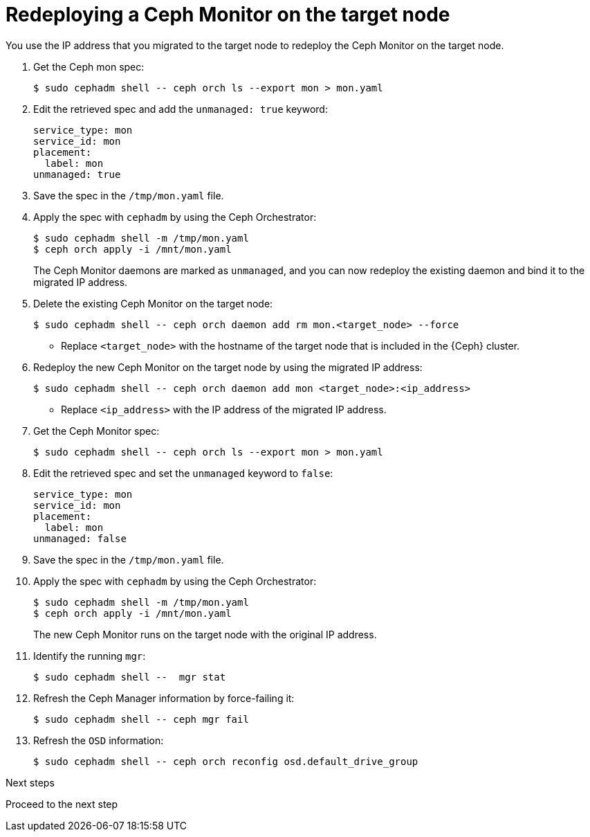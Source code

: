 [id="redeploying-a-ceph-monitor-on-the-target-node_{context}"]

= Redeploying a Ceph Monitor on the target node

You use the IP address that you migrated to the target node to redeploy the
Ceph Monitor on the target node.

. Get the Ceph mon spec:
+
----
$ sudo cephadm shell -- ceph orch ls --export mon > mon.yaml
----

. Edit the retrieved spec and add the `unmanaged: true` keyword:
+
[source,yaml]
----
service_type: mon
service_id: mon
placement:
  label: mon
unmanaged: true
----

. Save the spec in the `/tmp/mon.yaml` file.

. Apply the spec with `cephadm` by using the Ceph Orchestrator:
+
----
$ sudo cephadm shell -m /tmp/mon.yaml
$ ceph orch apply -i /mnt/mon.yaml
----
+
The Ceph Monitor daemons are marked as `unmanaged`, and you can now redeploy the existing daemon and bind it to the migrated IP address.

. Delete the existing Ceph Monitor on the target node:
+
----
$ sudo cephadm shell -- ceph orch daemon add rm mon.<target_node> --force
----
+
* Replace `<target_node>` with the hostname of the target node that is included in the {Ceph} cluster.

. Redeploy the new Ceph Monitor on the target node by using the migrated IP address:
+
----
$ sudo cephadm shell -- ceph orch daemon add mon <target_node>:<ip_address>
----
+
* Replace `<ip_address>` with the IP address of the migrated IP address.

. Get the Ceph Monitor spec:
+
----
$ sudo cephadm shell -- ceph orch ls --export mon > mon.yaml
----

. Edit the retrieved spec and set the `unmanaged` keyword to `false`:
+
[source,yaml]
----
service_type: mon
service_id: mon
placement:
  label: mon
unmanaged: false
----

. Save the spec in the `/tmp/mon.yaml` file.

. Apply the spec with `cephadm` by using the Ceph Orchestrator:
+
----
$ sudo cephadm shell -m /tmp/mon.yaml
$ ceph orch apply -i /mnt/mon.yaml
----
+
The new Ceph Monitor runs on the target node with the original IP address.

. Identify the running `mgr`:
+
----
$ sudo cephadm shell --  mgr stat
----
+
. Refresh the Ceph Manager information by force-failing it:
+
----
$ sudo cephadm shell -- ceph mgr fail
----
+
. Refresh the `OSD` information:
+
----
$ sudo cephadm shell -- ceph orch reconfig osd.default_drive_group
----

.Next steps

Proceed to the next step
